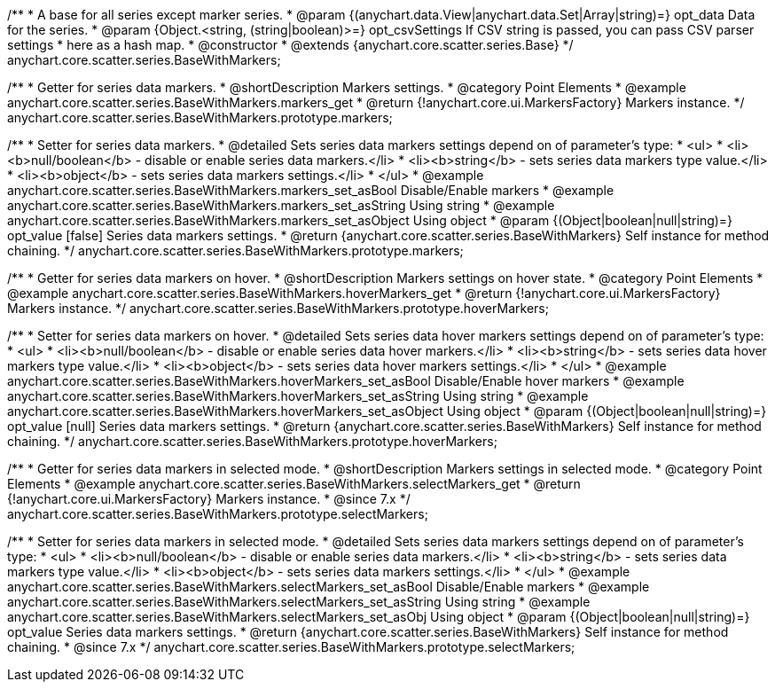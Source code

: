 /**
 * A base for all series except marker series.
 * @param {(anychart.data.View|anychart.data.Set|Array|string)=} opt_data Data for the series.
 * @param {Object.<string, (string|boolean)>=} opt_csvSettings If CSV string is passed, you can pass CSV parser settings
 *    here as a hash map.
 * @constructor
 * @extends {anychart.core.scatter.series.Base}
 */
anychart.core.scatter.series.BaseWithMarkers;


//----------------------------------------------------------------------------------------------------------------------
//
//  anychart.core.scatter.series.BaseWithMarkers.prototype.markers;
//
//----------------------------------------------------------------------------------------------------------------------

/**
 * Getter for series data markers.
 * @shortDescription Markers settings.
 * @category Point Elements
 * @example anychart.core.scatter.series.BaseWithMarkers.markers_get
 * @return {!anychart.core.ui.MarkersFactory} Markers instance.
 */
anychart.core.scatter.series.BaseWithMarkers.prototype.markers;

/**
 * Setter for series data markers.
 * @detailed Sets series data markers settings depend on of parameter's type:
 * <ul>
 *   <li><b>null/boolean</b> - disable or enable series data markers.</li>
 *   <li><b>string</b> - sets series data markers type value.</li>
 *   <li><b>object</b> - sets series data markers settings.</li>
 * </ul>
 * @example anychart.core.scatter.series.BaseWithMarkers.markers_set_asBool Disable/Enable markers
 * @example anychart.core.scatter.series.BaseWithMarkers.markers_set_asString Using string
 * @example anychart.core.scatter.series.BaseWithMarkers.markers_set_asObject Using object
 * @param {(Object|boolean|null|string)=} opt_value [false] Series data markers settings.
 * @return {anychart.core.scatter.series.BaseWithMarkers} Self instance for method chaining.
 */
anychart.core.scatter.series.BaseWithMarkers.prototype.markers;


//----------------------------------------------------------------------------------------------------------------------
//
//  anychart.core.scatter.series.BaseWithMarkers.prototype.hoverMarkers;
//
//----------------------------------------------------------------------------------------------------------------------

/**
 * Getter for series data markers on hover.
 * @shortDescription Markers settings on hover state.
 * @category Point Elements
 * @example anychart.core.scatter.series.BaseWithMarkers.hoverMarkers_get
 * @return {!anychart.core.ui.MarkersFactory} Markers instance.
 */
anychart.core.scatter.series.BaseWithMarkers.prototype.hoverMarkers;

/**
 * Setter for series data markers on hover.
 * @detailed Sets series data hover markers settings depend on of parameter's type:
 * <ul>
 *   <li><b>null/boolean</b> - disable or enable series data hover markers.</li>
 *   <li><b>string</b> - sets series data hover markers type value.</li>
 *   <li><b>object</b> - sets series data hover markers settings.</li>
 * </ul>
 * @example anychart.core.scatter.series.BaseWithMarkers.hoverMarkers_set_asBool Disable/Enable hover markers
 * @example anychart.core.scatter.series.BaseWithMarkers.hoverMarkers_set_asString Using string
 * @example anychart.core.scatter.series.BaseWithMarkers.hoverMarkers_set_asObject Using object
 * @param {(Object|boolean|null|string)=} opt_value [null] Series data markers settings.
 * @return {anychart.core.scatter.series.BaseWithMarkers} Self instance for method chaining.
 */
anychart.core.scatter.series.BaseWithMarkers.prototype.hoverMarkers;


//----------------------------------------------------------------------------------------------------------------------
//
//  anychart.core.scatter.series.BaseWithMarkers.prototype.selectMarkers
//
//----------------------------------------------------------------------------------------------------------------------

/**
 * Getter for series data markers in selected mode.
 * @shortDescription Markers settings in selected mode.
 * @category Point Elements
 * @example anychart.core.scatter.series.BaseWithMarkers.selectMarkers_get
 * @return {!anychart.core.ui.MarkersFactory} Markers instance.
 * @since 7.x
 */
anychart.core.scatter.series.BaseWithMarkers.prototype.selectMarkers;

/**
 * Setter for series data markers in selected mode.
 * @detailed Sets series data markers settings depend on of parameter's type:
 * <ul>
 *   <li><b>null/boolean</b> - disable or enable series data markers.</li>
 *   <li><b>string</b> - sets series data markers type value.</li>
 *   <li><b>object</b> - sets series data markers settings.</li>
 * </ul>
 * @example anychart.core.scatter.series.BaseWithMarkers.selectMarkers_set_asBool Disable/Enable markers
 * @example anychart.core.scatter.series.BaseWithMarkers.selectMarkers_set_asString Using string
 * @example anychart.core.scatter.series.BaseWithMarkers.selectMarkers_set_asObj Using object
 * @param {(Object|boolean|null|string)=} opt_value Series data markers settings.
 * @return {anychart.core.scatter.series.BaseWithMarkers} Self instance for method chaining.
 * @since 7.x
 */
anychart.core.scatter.series.BaseWithMarkers.prototype.selectMarkers;

